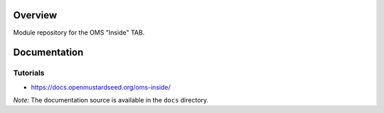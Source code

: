 Overview
========

Module repository for the OMS "Inside" TAB.


Documentation
=============

Tutorials
---------

* https://docs.openmustardseed.org/oms-inside/


*Note:* The documentation source is available in the ``docs`` directory.
